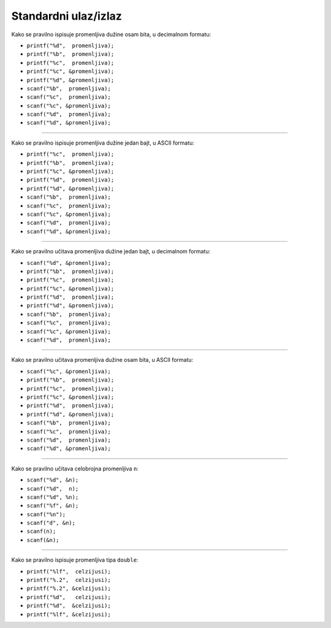 Standardni ulaz/izlaz
=====================

Kako se pravilno ispisuje promenljiva dužine osam bita, u decimalnom formatu:

- ``printf("%d",  promenljiva);``
- ``printf("%b",  promenljiva);``
- ``printf("%c",  promenljiva);``
- ``printf("%c", &promenljiva);``
- ``printf("%d", &promenljiva);``
- ``scanf("%b",  promenljiva);``
- ``scanf("%c",  promenljiva);``
- ``scanf("%c", &promenljiva);``
- ``scanf("%d",  promenljiva);``
- ``scanf("%d", &promenljiva);``

----

Kako se pravilno ispisuje promenljiva dužine jedan bajt, u ASCII formatu:

- ``printf("%c",  promenljiva);``
- ``printf("%b",  promenljiva);``
- ``printf("%c", &promenljiva);``
- ``printf("%d",  promenljiva);``
- ``printf("%d", &promenljiva);``
- ``scanf("%b",  promenljiva);``
- ``scanf("%c",  promenljiva);``
- ``scanf("%c", &promenljiva);``
- ``scanf("%d",  promenljiva);``
- ``scanf("%d", &promenljiva);``

----

Kako se pravilno učitava promenljiva dužine jedan bajt, u decimalnom formatu:

- ``scanf("%d", &promenljiva);``
- ``printf("%b",  promenljiva);``
- ``printf("%c",  promenljiva);``
- ``printf("%c", &promenljiva);``
- ``printf("%d",  promenljiva);``
- ``printf("%d", &promenljiva);``
- ``scanf("%b",  promenljiva);``
- ``scanf("%c",  promenljiva);``
- ``scanf("%c", &promenljiva);``
- ``scanf("%d",  promenljiva);``

----

Kako se pravilno učitava promenljiva dužine osam bita, u ASCII formatu:

- ``scanf("%c", &promenljiva);``
- ``printf("%b",  promenljiva);``
- ``printf("%c",  promenljiva);``
- ``printf("%c", &promenljiva);``
- ``printf("%d",  promenljiva);``
- ``printf("%d", &promenljiva);``
- ``scanf("%b",  promenljiva);``
- ``scanf("%c",  promenljiva);``
- ``scanf("%d",  promenljiva);``
- ``scanf("%d", &promenljiva);``

----

Kako se pravilno učitava celobrojna promenljiva ``n``:

- ``scanf("%d", &n);``
- ``scanf("%d",  n);``
- ``scanf("%d", %n);``
- ``scanf("%f", &n);``
- ``scanf("%n");``
- ``scanf("d", &n);``
- ``scanf(n);``
- ``scanf(&n);``

----

Kako se pravilno ispisuje promenljiva tipa ``double``:

- ``printf("%lf",  celzijusi);``
- ``printf("%.2",  celzijusi);``
- ``printf("%.2", &celzijusi);``
- ``printf("%d",   celzijusi);``
- ``printf("%d",  &celzijusi);``
- ``printf("%lf", &celzijusi);``

